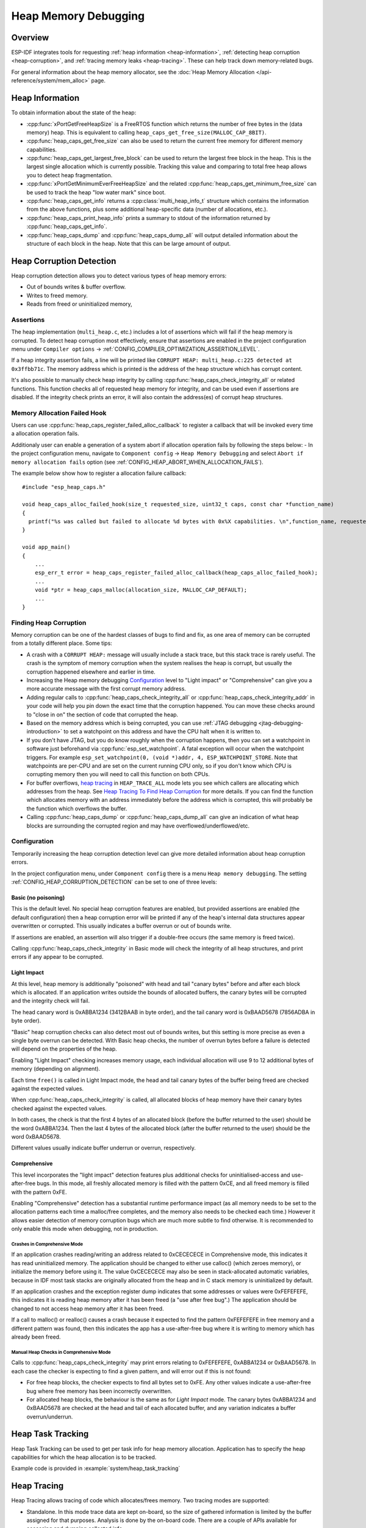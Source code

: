 Heap Memory Debugging
=====================

Overview
--------

ESP-IDF integrates tools for requesting :ref:`heap information <heap-information>`, :ref:`detecting heap corruption <heap-corruption>`, and :ref:`tracing memory leaks <heap-tracing>`. These can help track down memory-related bugs.

For general information about the heap memory allocator, see the :doc:`Heap Memory Allocation </api-reference/system/mem_alloc>` page.

.. _heap-information:

Heap Information
----------------

To obtain information about the state of the heap:

- :cpp:func:`xPortGetFreeHeapSize` is a FreeRTOS function which returns the number of free bytes in the (data memory) heap. This is equivalent to calling ``heap_caps_get_free_size(MALLOC_CAP_8BIT)``.
- :cpp:func:`heap_caps_get_free_size` can also be used to return the current free memory for different memory capabilities.
- :cpp:func:`heap_caps_get_largest_free_block` can be used to return the largest free block in the heap. This is the largest single allocation which is currently possible. Tracking this value and comparing to total free heap allows you to detect heap fragmentation.
- :cpp:func:`xPortGetMinimumEverFreeHeapSize` and the related :cpp:func:`heap_caps_get_minimum_free_size` can be used to track the heap "low water mark" since boot.
- :cpp:func:`heap_caps_get_info` returns a :cpp:class:`multi_heap_info_t` structure which contains the information from the above functions, plus some additional heap-specific data (number of allocations, etc.).
- :cpp:func:`heap_caps_print_heap_info` prints a summary to stdout of the information returned by :cpp:func:`heap_caps_get_info`.
- :cpp:func:`heap_caps_dump` and :cpp:func:`heap_caps_dump_all` will output detailed information about the structure of each block in the heap. Note that this can be large amount of output.


.. _heap-corruption:

Heap Corruption Detection
-------------------------

Heap corruption detection allows you to detect various types of heap memory errors:

- Out of bounds writes & buffer overflow.
- Writes to freed memory.
- Reads from freed or uninitialized memory,

Assertions
^^^^^^^^^^

The heap implementation (``multi_heap.c``, etc.) includes a lot of assertions which will fail if the heap memory is corrupted. To detect heap corruption most effectively, ensure that assertions are enabled in the project configuration menu under ``Compiler options`` -> :ref:`CONFIG_COMPILER_OPTIMIZATION_ASSERTION_LEVEL`.

If a heap integrity assertion fails, a line will be printed like ``CORRUPT HEAP: multi_heap.c:225 detected at 0x3ffbb71c``. The memory address which is printed is the address of the heap structure which has corrupt content.

It's also possible to manually check heap integrity by calling :cpp:func:`heap_caps_check_integrity_all` or related functions. This function checks all of requested heap memory for integrity, and can be used even if assertions are disabled. If the integrity check prints an error, it will also contain the address(es) of corrupt heap structures.

Memory Allocation Failed Hook
^^^^^^^^^^^^^^^^^^^^^^^^^^^^^

Users can use :cpp:func:`heap_caps_register_failed_alloc_callback` to register a callback that will be invoked every time a allocation
operation fails.

Additionaly user can enable a generation of a system abort if allocation operation fails by following the steps below:
- In the project configuration menu, navigate to ``Component config`` -> ``Heap Memory Debugging`` and select ``Abort if memory allocation fails`` option (see :ref:`CONFIG_HEAP_ABORT_WHEN_ALLOCATION_FAILS`).

The example below show how to register a allocation failure callback::

  #include "esp_heap_caps.h"

  void heap_caps_alloc_failed_hook(size_t requested_size, uint32_t caps, const char *function_name)
  {
    printf("%s was called but failed to allocate %d bytes with 0x%X capabilities. \n",function_name, requested_size, caps);
  }

  void app_main()
  {
      ...
      esp_err_t error = heap_caps_register_failed_alloc_callback(heap_caps_alloc_failed_hook);
      ...
      void *ptr = heap_caps_malloc(allocation_size, MALLOC_CAP_DEFAULT);
      ...
  }

Finding Heap Corruption
^^^^^^^^^^^^^^^^^^^^^^^

Memory corruption can be one of the hardest classes of bugs to find and fix, as one area of memory can be corrupted from a totally different place. Some tips:

- A crash with a ``CORRUPT HEAP:`` message will usually include a stack trace, but this stack trace is rarely useful. The crash is the symptom of memory corruption when the system realises the heap is corrupt, but usually the corruption happened elsewhere and earlier in time.
- Increasing the Heap memory debugging `Configuration`_ level to "Light impact" or "Comprehensive" can give you a more accurate message with the first corrupt memory address.
- Adding regular calls to :cpp:func:`heap_caps_check_integrity_all` or :cpp:func:`heap_caps_check_integrity_addr` in your code will help you pin down the exact time that the corruption happened. You can move these checks around to "close in on" the section of code that corrupted the heap.
- Based on the memory address which is being corrupted, you can use :ref:`JTAG debugging <jtag-debugging-introduction>` to set a watchpoint on this address and have the CPU halt when it is written to.
- If you don't have JTAG, but you do know roughly when the corruption happens, then you can set a watchpoint in software just beforehand via :cpp:func:`esp_set_watchpoint`. A fatal exception will occur when the watchpoint triggers. For example ``esp_set_watchpoint(0, (void *)addr, 4, ESP_WATCHPOINT_STORE``. Note that watchpoints are per-CPU and are set on the current running CPU only, so if you don't know which CPU is corrupting memory then you will need to call this function on both CPUs.
- For buffer overflows, `heap tracing`_ in ``HEAP_TRACE_ALL`` mode lets you see which callers are allocating which addresses from the heap. See `Heap Tracing To Find Heap Corruption`_ for more details. If you can find the function which allocates memory with an address immediately before the address which is corrupted, this will probably be the function which overflows the buffer.
- Calling :cpp:func:`heap_caps_dump` or :cpp:func:`heap_caps_dump_all` can give an indication of what heap blocks are surrounding the corrupted region and may have overflowed/underflowed/etc.

Configuration
^^^^^^^^^^^^^

Temporarily increasing the heap corruption detection level can give more detailed information about heap corruption errors.

In the project configuration menu, under ``Component config`` there is a menu ``Heap memory debugging``. The setting :ref:`CONFIG_HEAP_CORRUPTION_DETECTION` can be set to one of three levels:

Basic (no poisoning)
++++++++++++++++++++

This is the default level. No special heap corruption features are enabled, but provided assertions are enabled (the default configuration) then a heap corruption error will be printed if any of the heap's internal data structures appear overwritten or corrupted. This usually indicates a buffer overrun or out of bounds write.

If assertions are enabled, an assertion will also trigger if a double-free occurs (the same memory is freed twice).

Calling :cpp:func:`heap_caps_check_integrity` in Basic mode will check the integrity of all heap structures, and print errors if any appear to be corrupted.

Light Impact
++++++++++++

At this level, heap memory is additionally "poisoned" with head and tail "canary bytes" before and after each block which is allocated. If an application writes outside the bounds of allocated buffers, the canary bytes will be corrupted and the integrity check will fail.

The head canary word is 0xABBA1234 (3412BAAB in byte order), and the tail canary word is 0xBAAD5678 (7856ADBA in byte order).

"Basic" heap corruption checks can also detect most out of bounds writes, but this setting is more precise as even a single byte overrun can be detected. With Basic heap checks, the number of overrun bytes before a failure is detected will depend on the properties of the heap.

Enabling "Light Impact" checking increases memory usage, each individual allocation will use 9 to 12 additional bytes of memory (depending on alignment).

Each time ``free()`` is called in Light Impact mode, the head and tail canary bytes of the buffer being freed are checked against the expected values.

When :cpp:func:`heap_caps_check_integrity` is called, all allocated blocks of heap memory have their canary bytes checked against the expected values.

In both cases, the check is that the first 4 bytes of an allocated block (before the buffer returned to the user) should be the word 0xABBA1234. Then the last 4 bytes of the allocated block (after the buffer returned to the user) should be the word 0xBAAD5678.

Different values usually indicate buffer underrun or overrun, respectively.


Comprehensive
+++++++++++++

This level incorporates the "light impact" detection features plus additional checks for uninitialised-access and use-after-free bugs. In this mode, all freshly allocated memory is filled with the pattern 0xCE, and all freed memory is filled with the pattern 0xFE.

Enabling "Comprehensive" detection has a substantial runtime performance impact (as all memory needs to be set to the allocation patterns each time a malloc/free completes, and the memory also needs to be checked each time.) However it allows easier detection of memory corruption bugs which are much more subtle to find otherwise. It is recommended to only enable this mode when debugging, not in production.

Crashes in Comprehensive Mode
~~~~~~~~~~~~~~~~~~~~~~~~~~~~~

If an application crashes reading/writing an address related to 0xCECECECE in Comprehensive mode, this indicates it has read uninitialized memory. The application should be changed to either use calloc() (which zeroes memory), or initialize the memory before using it. The value 0xCECECECE may also be seen in stack-allocated automatic variables, because in IDF most task stacks are originally allocated from the heap and in C stack memory is uninitialized by default.

If an application crashes and the exception register dump indicates that some addresses or values were 0xFEFEFEFE, this indicates it is reading heap memory after it has been freed (a "use after free bug".) The application should be changed to not access heap memory after it has been freed.

If a call to malloc() or realloc() causes a crash because it expected to find the pattern 0xFEFEFEFE in free memory and a different pattern was found, then this indicates the app has a use-after-free bug where it is writing to memory which has already been freed.

Manual Heap Checks in Comprehensive Mode
~~~~~~~~~~~~~~~~~~~~~~~~~~~~~~~~~~~~~~~~

Calls to :cpp:func:`heap_caps_check_integrity` may print errors relating to 0xFEFEFEFE, 0xABBA1234 or 0xBAAD5678. In each case the checker is expecting to find a given pattern, and will error out if this is not found:

- For free heap blocks, the checker expects to find all bytes set to 0xFE. Any other values indicate a use-after-free bug where free memory has been incorrectly overwritten.
- For allocated heap blocks, the behaviour is the same as for `Light Impact` mode. The canary bytes 0xABBA1234 and 0xBAAD5678 are checked at the head and tail of each allocated buffer, and any variation indicates a buffer overrun/underrun.

.. _heap-task-tracking:

Heap Task Tracking
------------------

Heap Task Tracking can be used to get per task info for heap memory allocation.
Application has to specify the heap capabilities for which the heap allocation is to be tracked.

Example code is provided in :example:`system/heap_task_tracking`

.. _heap-tracing:

Heap Tracing
------------

Heap Tracing allows tracing of code which allocates/frees memory. Two tracing modes are supported:

- Standalone. In this mode trace data are kept on-board, so the size of gathered information is limited by the buffer assigned for that purposes. Analysis is done by the on-board code. There are a couple of APIs available for accessing and dumping collected info.
- Host-based. This mode does not have the limitation of the standalone mode, because trace data are sent to the host over JTAG connection using app_trace library. Later on they can be analysed using special tools.

Heap tracing can perform two functions:

- Leak checking: find memory which is allocated and never freed.
- Heap use analysis: show all functions that are allocating/freeing memory while the trace is running.

How To Diagnose Memory Leaks
^^^^^^^^^^^^^^^^^^^^^^^^^^^^

If you suspect a memory leak, the first step is to figure out which part of the program is leaking memory. Use the :cpp:func:`xPortGetFreeHeapSize`, :cpp:func:`heap_caps_get_free_size`, or :ref:`related functions <heap-information>` to track memory use over the life of the application. Try to narrow the leak down to a single function or sequence of functions where free memory always decreases and never recovers.


Standalone Mode
+++++++++++++++

Once you've identified the code which you think is leaking:

- In the project configuration menu, navigate to ``Component settings`` -> ``Heap Memory Debugging`` -> ``Heap tracing`` and select ``Standalone`` option (see :ref:`CONFIG_HEAP_TRACING_DEST`).
- Call the function :cpp:func:`heap_trace_init_standalone` early in the program, to register a buffer which can be used to record the memory trace.
- Call the function :cpp:func:`heap_trace_start` to begin recording all mallocs/frees in the system. Call this immediately before the piece of code which you suspect is leaking memory.
- Call the function :cpp:func:`heap_trace_stop` to stop the trace once the suspect piece of code has finished executing.
- Call the function :cpp:func:`heap_trace_dump` to dump the results of the heap trace.

An example::

  #include "esp_heap_trace.h"

  #define NUM_RECORDS 100
  static heap_trace_record_t trace_record[NUM_RECORDS]; // This buffer must be in internal RAM

  ...

  void app_main()
  {
      ...
      ESP_ERROR_CHECK( heap_trace_init_standalone(trace_record, NUM_RECORDS) );
      ...
  }

  void some_function()
  {
      ESP_ERROR_CHECK( heap_trace_start(HEAP_TRACE_LEAKS) );

      do_something_you_suspect_is_leaking();

      ESP_ERROR_CHECK( heap_trace_stop() );
      heap_trace_dump();
      ...
  }

The output from the heap trace will look something like this::

  2 allocations trace (100 entry buffer)
  32 bytes (@ 0x3ffaf214) allocated CPU 0 ccount 0x2e9b7384 caller 0x400d276d:0x400d27c1
  0x400d276d: leak_some_memory at /path/to/idf/examples/get-started/blink/main/./blink.c:27

  0x400d27c1: blink_task at /path/to/idf/examples/get-started/blink/main/./blink.c:52

  8 bytes (@ 0x3ffaf804) allocated CPU 0 ccount 0x2e9b79c0 caller 0x400d2776:0x400d27c1
  0x400d2776: leak_some_memory at /path/to/idf/examples/get-started/blink/main/./blink.c:29

  0x400d27c1: blink_task at /path/to/idf/examples/get-started/blink/main/./blink.c:52

  40 bytes 'leaked' in trace (2 allocations)
  total allocations 2 total frees 0

(Above example output is using :doc:`IDF Monitor </api-guides/tools/idf-monitor>` to automatically decode PC addresses to their source files & line number.)

The first line indicates how many allocation entries are in the buffer, compared to its total size.

In ``HEAP_TRACE_LEAKS`` mode, for each traced memory allocation which has not already been freed a line is printed with:

- ``XX bytes`` is number of bytes allocated
- ``@ 0x...`` is the heap address returned from malloc/calloc.
- ``CPU x`` is the CPU (0 or 1) running when the allocation was made.
- ``ccount 0x...`` is the CCOUNT (CPU cycle count) register value when the allocation was mode. Is different for CPU 0 vs CPU 1.
- ``caller 0x...`` gives the call stack of the call to malloc()/free(), as a list of PC addresses.
  These can be decoded to source files and line numbers, as shown above.

The depth of the call stack recorded for each trace entry can be configured in the project configuration menu, under ``Heap Memory Debugging`` -> ``Enable heap tracing`` -> ``Heap tracing stack depth``. Up to 10 stack frames can be recorded for each allocation (the default is 2). Each additional stack frame increases the memory usage of each ``heap_trace_record_t`` record by eight bytes.

Finally, the total number of 'leaked' bytes (bytes allocated but not freed while trace was running) is printed, and the total number of allocations this represents.

A warning will be printed if the trace buffer was not large enough to hold all the allocations which happened. If you see this warning, consider either shortening the tracing period or increasing the number of records in the trace buffer.


Host-Based Mode
+++++++++++++++

Once you've identified the code which you think is leaking:

- In the project configuration menu, navigate to ``Component settings`` -> ``Heap Memory Debugging`` -> :ref:`CONFIG_HEAP_TRACING_DEST` and select ``Host-Based``.
- In the project configuration menu, navigate to ``Component settings`` -> ``Application Level Tracing`` -> :ref:`CONFIG_APPTRACE_DESTINATION` and select ``Trace memory``.
- In the project configuration menu, navigate to ``Component settings`` -> ``Application Level Tracing`` -> ``FreeRTOS SystemView Tracing`` and enable :ref:`CONFIG_SYSVIEW_ENABLE`.
- Call the function :cpp:func:`heap_trace_init_tohost` early in the program, to initialize JTAG heap tracing module.
- Call the function :cpp:func:`heap_trace_start` to begin recording all mallocs/frees in the system. Call this immediately before the piece of code which you suspect is leaking memory.
  In host-based mode argument to this function is ignored and heap tracing module behaves like ``HEAP_TRACE_ALL`` was passed: all allocations and deallocations are sent to the host.
- Call the function :cpp:func:`heap_trace_stop` to stop the trace once the suspect piece of code has finished executing.

An example::

  #include "esp_heap_trace.h"

  ...

  void app_main()
  {
      ...
      ESP_ERROR_CHECK( heap_trace_init_tohost() );
      ...
  }

  void some_function()
  {
      ESP_ERROR_CHECK( heap_trace_start(HEAP_TRACE_LEAKS) );

      do_something_you_suspect_is_leaking();

      ESP_ERROR_CHECK( heap_trace_stop() );
      ...
  }

To gather and analyse heap trace do the following on the host:

1.  Build the program and download it to the target as described in :ref:`Getting Started Guide <get-started-build>`.

2.  Run OpenOCD (see :doc:`JTAG Debugging </api-guides/jtag-debugging/index>`).

.. note::

    In order to use this feature you need OpenOCD version `v0.10.0-esp32-20181105` or later.

3. You can use GDB to start and/or stop tracing automatically. To do this you need to prepare special ``gdbinit`` file::

    target remote :3333

    mon reset halt
    flushregs

    tb heap_trace_start
    commands
    mon esp sysview start file:///tmp/heap.svdat
    c
    end

    tb heap_trace_stop
    commands
    mon esp sysview stop
    end

    c

Using this file GDB will connect to the target, reset it, and start tracing when program hits breakpoint at :cpp:func:`heap_trace_start`. Trace data will be saved to ``/tmp/heap_log.svdat``. Tracing will be stopped when program hits breakpoint at :cpp:func:`heap_trace_stop`.

4. Run GDB using the following command ``{IDF_TARGET_TOOLCHAIN_PREFIX}-gdb -x gdbinit </path/to/program/elf>``

5. Quit GDB when program stops at :cpp:func:`heap_trace_stop`. Trace data are saved in ``/tmp/heap.svdat``

6. Run processing script ``$IDF_PATH/tools/esp_app_trace/sysviewtrace_proc.py -p -b </path/to/program/elf> /tmp/heap_log.svdat``

The output from the heap trace will look something like this::

  Parse trace from '/tmp/heap.svdat'...
  Stop parsing trace. (Timeout 0.000000 sec while reading 1 bytes!)
  Process events from '['/tmp/heap.svdat']'...
  [0.002244575] HEAP: Allocated 1 bytes @ 0x3ffaffd8 from task "alloc" on core 0 by:
  /home/user/projects/esp/esp-idf/examples/system/sysview_tracing_heap_log/main/sysview_heap_log.c:47
  /home/user/projects/esp/esp-idf/components/freertos/port.c:355 (discriminator 1)

  [0.002258425] HEAP: Allocated 2 bytes @ 0x3ffaffe0 from task "alloc" on core 0 by:
  /home/user/projects/esp/esp-idf/examples/system/sysview_tracing_heap_log/main/sysview_heap_log.c:48
  /home/user/projects/esp/esp-idf/components/freertos/port.c:355 (discriminator 1)

  [0.002563725] HEAP: Freed bytes @ 0x3ffaffe0 from task "free" on core 0 by:
  /home/user/projects/esp/esp-idf/examples/system/sysview_tracing_heap_log/main/sysview_heap_log.c:31 (discriminator 9)
  /home/user/projects/esp/esp-idf/components/freertos/port.c:355 (discriminator 1)

  [0.002782950] HEAP: Freed bytes @ 0x3ffb40b8 from task "main" on core 0 by:
  /home/user/projects/esp/esp-idf/components/freertos/tasks.c:4590
  /home/user/projects/esp/esp-idf/components/freertos/tasks.c:4590

  [0.002798700] HEAP: Freed bytes @ 0x3ffb50bc from task "main" on core 0 by:
  /home/user/projects/esp/esp-idf/components/freertos/tasks.c:4590
  /home/user/projects/esp/esp-idf/components/freertos/tasks.c:4590

  [0.102436025] HEAP: Allocated 2 bytes @ 0x3ffaffe0 from task "alloc" on core 0 by:
  /home/user/projects/esp/esp-idf/examples/system/sysview_tracing_heap_log/main/sysview_heap_log.c:47
  /home/user/projects/esp/esp-idf/components/freertos/port.c:355 (discriminator 1)

  [0.102449800] HEAP: Allocated 4 bytes @ 0x3ffaffe8 from task "alloc" on core 0 by:
  /home/user/projects/esp/esp-idf/examples/system/sysview_tracing_heap_log/main/sysview_heap_log.c:48
  /home/user/projects/esp/esp-idf/components/freertos/port.c:355 (discriminator 1)

  [0.102666150] HEAP: Freed bytes @ 0x3ffaffe8 from task "free" on core 0 by:
  /home/user/projects/esp/esp-idf/examples/system/sysview_tracing_heap_log/main/sysview_heap_log.c:31 (discriminator 9)
  /home/user/projects/esp/esp-idf/components/freertos/port.c:355 (discriminator 1)

  [0.202436200] HEAP: Allocated 3 bytes @ 0x3ffaffe8 from task "alloc" on core 0 by:
  /home/user/projects/esp/esp-idf/examples/system/sysview_tracing_heap_log/main/sysview_heap_log.c:47
  /home/user/projects/esp/esp-idf/components/freertos/port.c:355 (discriminator 1)

  [0.202451725] HEAP: Allocated 6 bytes @ 0x3ffafff0 from task "alloc" on core 0 by:
  /home/user/projects/esp/esp-idf/examples/system/sysview_tracing_heap_log/main/sysview_heap_log.c:48
  /home/user/projects/esp/esp-idf/components/freertos/port.c:355 (discriminator 1)

  [0.202667075] HEAP: Freed bytes @ 0x3ffafff0 from task "free" on core 0 by:
  /home/user/projects/esp/esp-idf/examples/system/sysview_tracing_heap_log/main/sysview_heap_log.c:31 (discriminator 9)
  /home/user/projects/esp/esp-idf/components/freertos/port.c:355 (discriminator 1)

  [0.302436000] HEAP: Allocated 4 bytes @ 0x3ffafff0 from task "alloc" on core 0 by:
  /home/user/projects/esp/esp-idf/examples/system/sysview_tracing_heap_log/main/sysview_heap_log.c:47
  /home/user/projects/esp/esp-idf/components/freertos/port.c:355 (discriminator 1)

  [0.302451475] HEAP: Allocated 8 bytes @ 0x3ffb40b8 from task "alloc" on core 0 by:
  /home/user/projects/esp/esp-idf/examples/system/sysview_tracing_heap_log/main/sysview_heap_log.c:48
  /home/user/projects/esp/esp-idf/components/freertos/port.c:355 (discriminator 1)

  [0.302667500] HEAP: Freed bytes @ 0x3ffb40b8 from task "free" on core 0 by:
  /home/user/projects/esp/esp-idf/examples/system/sysview_tracing_heap_log/main/sysview_heap_log.c:31 (discriminator 9)
  /home/user/projects/esp/esp-idf/components/freertos/port.c:355 (discriminator 1)

  Processing completed.
  Processed 1019 events
  =============== HEAP TRACE REPORT ===============
  Processed 14 heap events.
  [0.002244575] HEAP: Allocated 1 bytes @ 0x3ffaffd8 from task "alloc" on core 0 by:
  /home/user/projects/esp/esp-idf/examples/system/sysview_tracing_heap_log/main/sysview_heap_log.c:47
  /home/user/projects/esp/esp-idf/components/freertos/port.c:355 (discriminator 1)

  [0.102436025] HEAP: Allocated 2 bytes @ 0x3ffaffe0 from task "alloc" on core 0 by:
  /home/user/projects/esp/esp-idf/examples/system/sysview_tracing_heap_log/main/sysview_heap_log.c:47
  /home/user/projects/esp/esp-idf/components/freertos/port.c:355 (discriminator 1)

  [0.202436200] HEAP: Allocated 3 bytes @ 0x3ffaffe8 from task "alloc" on core 0 by:
  /home/user/projects/esp/esp-idf/examples/system/sysview_tracing_heap_log/main/sysview_heap_log.c:47
  /home/user/projects/esp/esp-idf/components/freertos/port.c:355 (discriminator 1)

  [0.302436000] HEAP: Allocated 4 bytes @ 0x3ffafff0 from task "alloc" on core 0 by:
  /home/user/projects/esp/esp-idf/examples/system/sysview_tracing_heap_log/main/sysview_heap_log.c:47
  /home/user/projects/esp/esp-idf/components/freertos/port.c:355 (discriminator 1)

  Found 10 leaked bytes in 4 blocks.

Heap Tracing To Find Heap Corruption
^^^^^^^^^^^^^^^^^^^^^^^^^^^^^^^^^^^^

Heap tracing can also be used to help track down heap corruption. When a region in heap is corrupted, it may be from some other part of the program which allocated memory at a nearby address.

If you have some idea at what time the corruption occurred, enabling heap tracing in ``HEAP_TRACE_ALL`` mode allows you to record all of the functions which allocated memory, and the addresses of the allocations.

Using heap tracing in this way is very similar to memory leak detection as described above. For memory which is allocated and not freed, the output is the same. However, records will also be shown for memory which has been freed.

Performance Impact
^^^^^^^^^^^^^^^^^^

Enabling heap tracing in menuconfig increases the code size of your program, and has a very small negative impact on performance of heap allocation/free operations even when heap tracing is not running.

When heap tracing is running, heap allocation/free operations are substantially slower than when heap tracing is stopped. Increasing the depth of stack frames recorded for each allocation (see above) will also increase this performance impact.

False-Positive Memory Leaks
^^^^^^^^^^^^^^^^^^^^^^^^^^^

Not everything printed by :cpp:func:`heap_trace_dump` is necessarily a memory leak. Among things which may show up here, but are not memory leaks:

- Any memory which is allocated after :cpp:func:`heap_trace_start` but then freed after :cpp:func:`heap_trace_stop` will appear in the leak dump.
- Allocations may be made by other tasks in the system. Depending on the timing of these tasks, it's quite possible this memory is freed after :cpp:func:`heap_trace_stop` is called.
- The first time a task uses stdio - for example, when it calls ``printf()`` - a lock (RTOS mutex semaphore) is allocated by the libc. This allocation lasts until the task is deleted.
- Certain uses of ``printf()``, such as printing floating point numbers, will allocate some memory from the heap on demand. These allocations last until the task is deleted.
- The Bluetooth, WiFi, and TCP/IP libraries will allocate heap memory buffers to handle incoming or outgoing data. These memory buffers are usually short lived, but some may be shown in the heap leak trace if the data was received/transmitted by the lower levels of the network while the leak trace was running.
- TCP connections will continue to use some memory after they are closed, because of the ``TIME_WAIT`` state. After the ``TIME_WAIT`` period has completed, this memory will be freed.

One way to differentiate between "real" and "false positive" memory leaks is to call the suspect code multiple times while tracing is running, and look for patterns (multiple matching allocations) in the heap trace output.

API Reference - Heap Tracing
----------------------------

.. include-build-file:: inc/esp_heap_trace.inc
